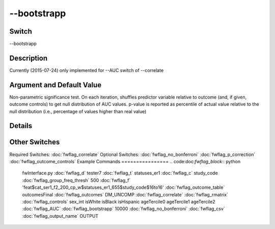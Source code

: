 .. _fwflag_bootstrapp:
============
--bootstrapp
============
Switch
======

--bootstrapp

Description
===========

Currently (2015-07-24) only implemented for --AUC switch of --correlate

Argument and Default Value
==========================

Non-parametric significance test. On each iteration, shuffles predictor variable relative to outcome (and, if given, outcome controls) to get null distribution of AUC values. p-value is reported as percentile of actual value relative to the null distribution (i.e., percentage of values higher than real value)

Details
=======


Other Switches
==============

Required Switches:
:doc:`fwflag_correlate` Optional Switches: 
:doc:`fwflag_no_bonferroni` :doc:`fwflag_p_correction` :doc:`fwflag_outcome_controls` 
Example Commands
================
.. code:doc:`fwflag_block`:: python


 fwInterface.py :doc:`fwflag_d` tester7 :doc:`fwflag_t` statuses_er1 :doc:`fwflag_c` study_code :doc:`fwflag_group_freq_thresh` 500 \ 
 :doc:`fwflag_f` 'feat$cat_ser1_f2_200_cp_w$statuses_er1_655$study_code$16to16' :doc:`fwflag_outcome_table` outcomesFinal \ 
 :doc:`fwflag_outcomes` DM_UNCOMP :doc:`fwflag_correlate` :doc:`fwflag_rmatrix` \ 
 :doc:`fwflag_controls` sex_int isWhite isBlack isHispanic ageTercile0 ageTercile1 ageTercile2 \ 
 :doc:`fwflag_AUC` :doc:`fwflag_bootstrapp` 10000 :doc:`fwflag_no_bonferroni` :doc:`fwflag_csv` :doc:`fwflag_output_name` OUTPUT